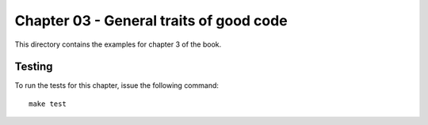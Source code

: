 Chapter 03 - General traits of good code
========================================
This directory contains the examples for chapter 3 of the book.


Testing
-------
To run the tests for this chapter, issue the following command::

    make test
